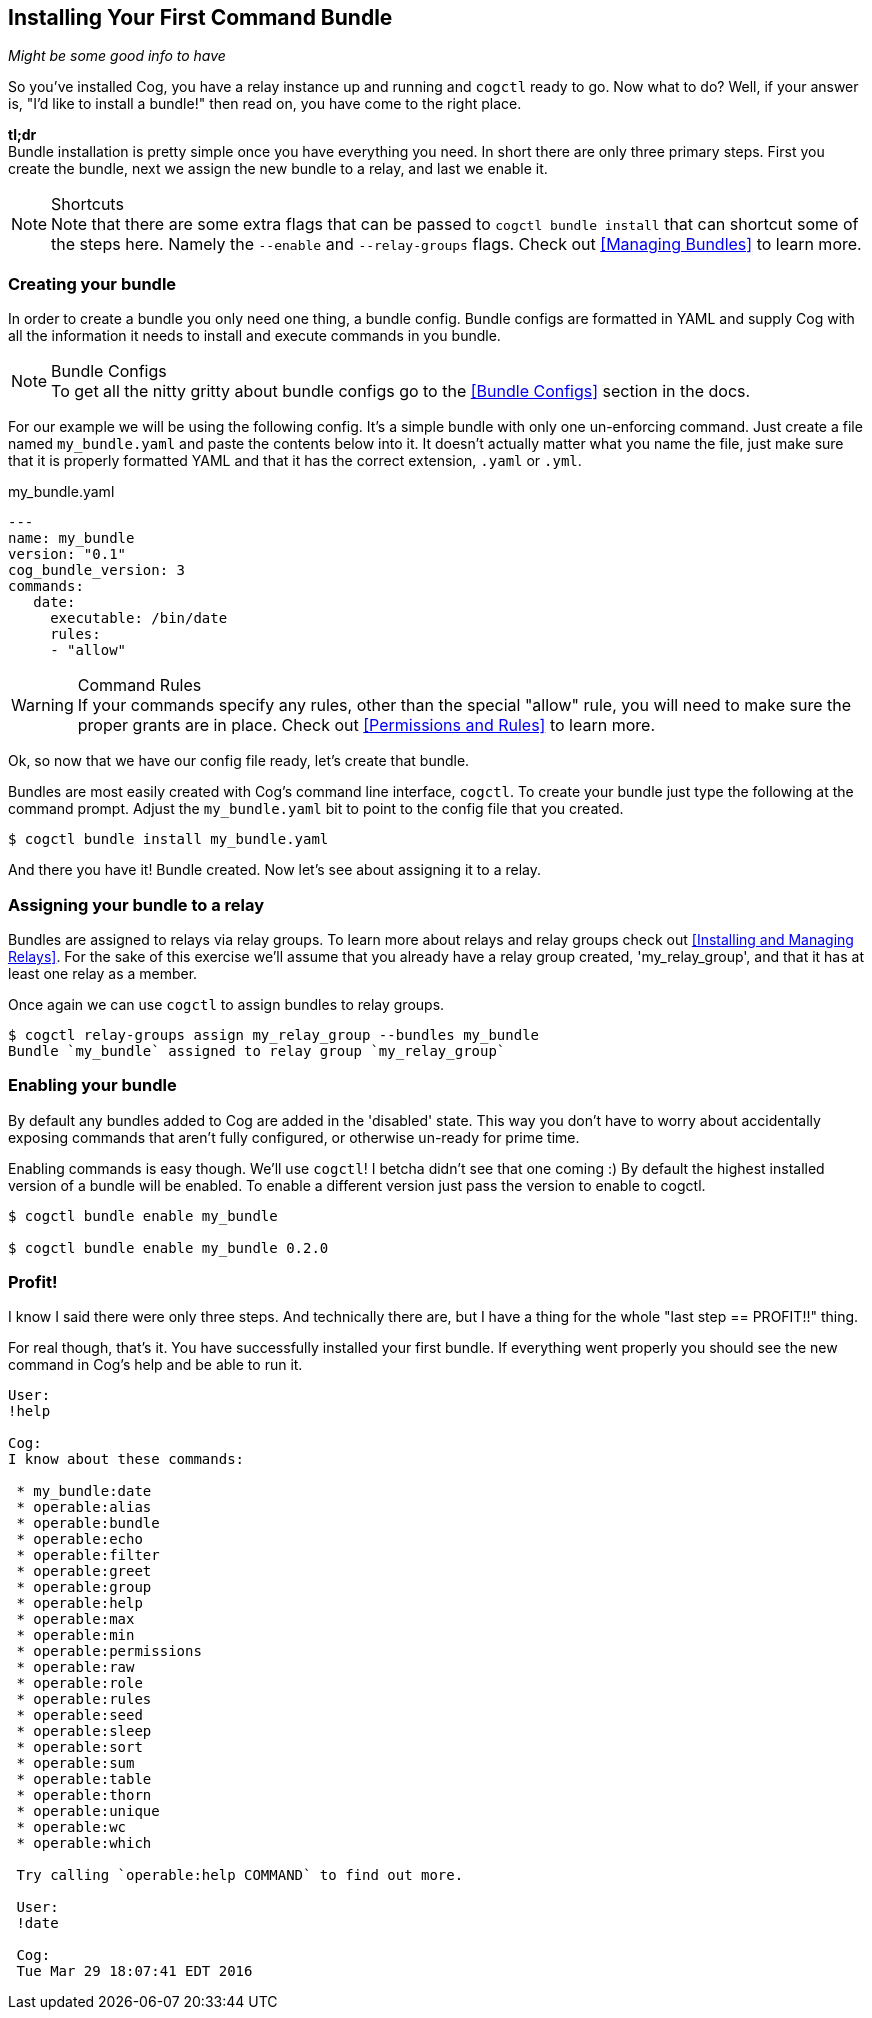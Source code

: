 == Installing Your First Command Bundle
_Might be some good info to have_

So you've installed Cog, you have a relay instance up and running and `cogctl` ready to go. Now what to do? Well, if your answer is, "I'd like to install a bundle!" then read on, you have come to the right place.

*tl;dr* +
Bundle installation is pretty simple once you have everything you need. In short there are only three primary steps. First you create the bundle, next we assign the new bundle to a relay, and last we enable it.

.Shortcuts
NOTE: Note that there are some extra flags that can be passed to `cogctl bundle install` that can shortcut some of the steps here. Namely the `--enable` and `--relay-groups` flags. Check out <<Managing Bundles>> to learn more.

=== Creating your bundle

In order to create a bundle you only need one thing, a bundle config. Bundle configs are formatted in YAML and supply Cog with all the information it needs to install and execute commands in you bundle.

.Bundle Configs
NOTE: To get all the nitty gritty about bundle configs go to the <<Bundle Configs>> section in the docs.

For our example we will be using the following config. It's a simple bundle with only one un-enforcing command. Just create a file named `my_bundle.yaml` and paste the contents below into it. It doesn't actually matter what you name the file, just make sure that it is properly formatted YAML and that it has the correct extension, `.yaml` or `.yml`.

.my_bundle.yaml
[source, YAML]
----
---
name: my_bundle
version: "0.1"
cog_bundle_version: 3
commands:
   date:
     executable: /bin/date
     rules:
     - "allow"
----

.Command Rules
WARNING: If your commands specify any rules, other than the special "allow" rule, you will need to make sure the proper grants are in place. Check out <<Permissions and Rules>> to learn more.

Ok, so now that we have our config file ready, let's create that bundle.

Bundles are most easily created with Cog's command line interface, `cogctl`. To create your bundle just type the following at the command prompt. Adjust the `my_bundle.yaml` bit to point to the config file that you created.

[source, bash]
----
$ cogctl bundle install my_bundle.yaml
----

And there you have it! Bundle created. Now let's see about assigning it to a relay.

=== Assigning your bundle to a relay

Bundles are assigned to relays via relay groups. To learn more about relays and relay groups check out <<Installing and Managing Relays>>. For the sake of this exercise we'll assume that you already have a relay group created, 'my_relay_group', and that it has at least one relay as a member.

Once again we can use `cogctl` to assign bundles to relay groups.

[source, bash]
----
$ cogctl relay-groups assign my_relay_group --bundles my_bundle
Bundle `my_bundle` assigned to relay group `my_relay_group`
----

=== Enabling your bundle

By default any bundles added to Cog are added in the 'disabled' state. This way you don't have to worry about accidentally exposing commands that aren't fully configured, or otherwise un-ready for prime time.

Enabling commands is easy though. We'll use `cogctl`! I betcha didn't see that one coming :) By default the highest installed version of a bundle will be enabled. To enable a different version just pass the version to enable to cogctl.

[source, bash]
----
$ cogctl bundle enable my_bundle

$ cogctl bundle enable my_bundle 0.2.0
----

=== Profit!

I know I said there were only three steps. And technically there are, but I have a thing for the whole "last step == PROFIT!!" thing.

For real though, that's it. You have successfully installed your first bundle. If everything went properly you should see the new command in Cog's help and be able to run it.

[source, Cog]
----
User:
!help

Cog:
I know about these commands:

 * my_bundle:date
 * operable:alias
 * operable:bundle
 * operable:echo
 * operable:filter
 * operable:greet
 * operable:group
 * operable:help
 * operable:max
 * operable:min
 * operable:permissions
 * operable:raw
 * operable:role
 * operable:rules
 * operable:seed
 * operable:sleep
 * operable:sort
 * operable:sum
 * operable:table
 * operable:thorn
 * operable:unique
 * operable:wc
 * operable:which

 Try calling `operable:help COMMAND` to find out more.

 User:
 !date

 Cog:
 Tue Mar 29 18:07:41 EDT 2016
----
